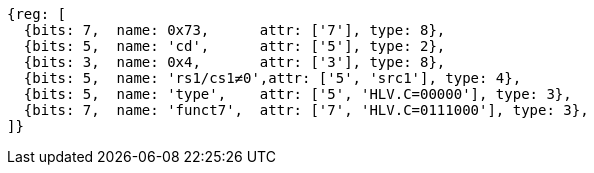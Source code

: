 [wavedrom, ,svg]
....
{reg: [
  {bits: 7,  name: 0x73,      attr: ['7'], type: 8},
  {bits: 5,  name: 'cd',      attr: ['5'], type: 2},
  {bits: 3,  name: 0x4,       attr: ['3'], type: 8},
  {bits: 5,  name: 'rs1/cs1≠0',attr: ['5', 'src1'], type: 4},
  {bits: 5,  name: 'type',    attr: ['5', 'HLV.C=00000'], type: 3},
  {bits: 7,  name: 'funct7',  attr: ['7', 'HLV.C=0111000'], type: 3},
]}
....
